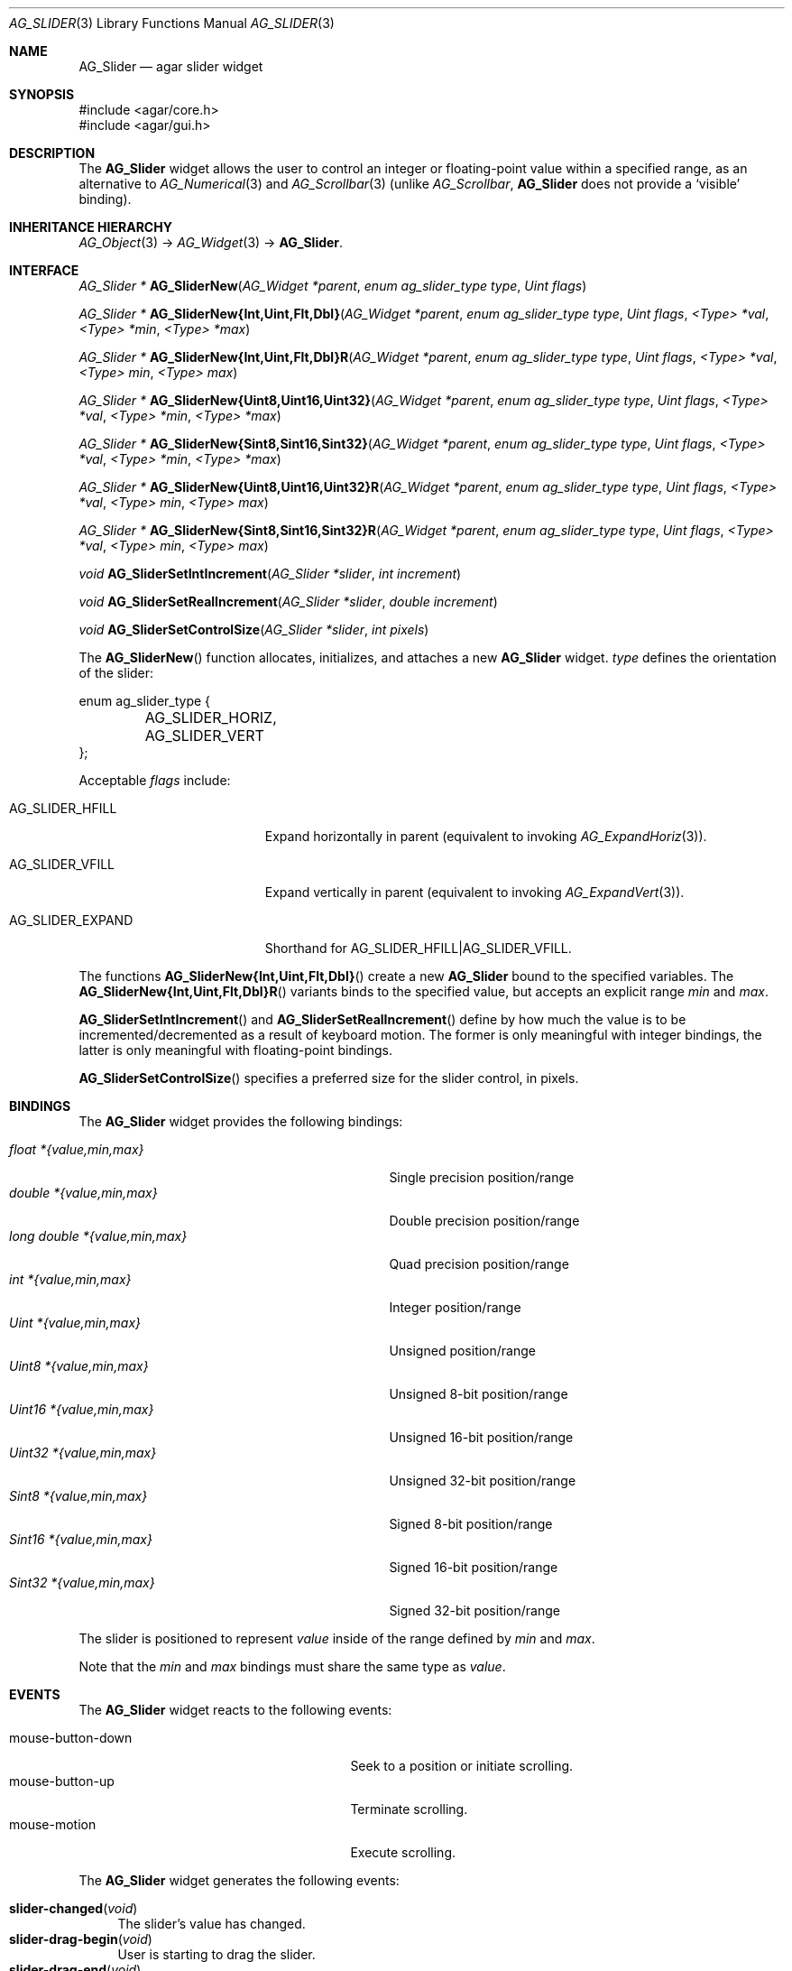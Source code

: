 .\" Copyright (c) 2011 Hypertriton, Inc. <http://hypertriton.com/>
.\" All rights reserved.
.\"
.\" Redistribution and use in source and binary forms, with or without
.\" modification, are permitted provided that the following conditions
.\" are met:
.\" 1. Redistributions of source code must retain the above copyright
.\"    notice, this list of conditions and the following disclaimer.
.\" 2. Redistributions in binary form must reproduce the above copyright
.\"    notice, this list of conditions and the following disclaimer in the
.\"    documentation and/or other materials provided with the distribution.
.\" 
.\" THIS SOFTWARE IS PROVIDED BY THE AUTHOR ``AS IS'' AND ANY EXPRESS OR
.\" IMPLIED WARRANTIES, INCLUDING, BUT NOT LIMITED TO, THE IMPLIED
.\" WARRANTIES OF MERCHANTABILITY AND FITNESS FOR A PARTICULAR PURPOSE
.\" ARE DISCLAIMED. IN NO EVENT SHALL THE AUTHOR BE LIABLE FOR ANY DIRECT,
.\" INDIRECT, INCIDENTAL, SPECIAL, EXEMPLARY, OR CONSEQUENTIAL DAMAGES
.\" (INCLUDING BUT NOT LIMITED TO, PROCUREMENT OF SUBSTITUTE GOODS OR
.\" SERVICES; LOSS OF USE, DATA, OR PROFITS; OR BUSINESS INTERRUPTION)
.\" HOWEVER CAUSED AND ON ANY THEORY OF LIABILITY, WHETHER IN CONTRACT,
.\" STRICT LIABILITY, OR TORT (INCLUDING NEGLIGENCE OR OTHERWISE) ARISING
.\" IN ANY WAY OUT OF THE USE OF THIS SOFTWARE EVEN IF ADVISED OF THE
.\" POSSIBILITY OF SUCH DAMAGE.
.\"
.Dd March 1, 2008
.Dt AG_SLIDER 3
.Os
.ds vT Agar API Reference
.ds oS Agar 1.3.2
.Sh NAME
.Nm AG_Slider
.Nd agar slider widget
.Sh SYNOPSIS
.Bd -literal
#include <agar/core.h>
#include <agar/gui.h>
.Ed
.Sh DESCRIPTION
The
.Nm
widget allows the user to control an integer or floating-point value within a
specified range, as an alternative to
.Xr AG_Numerical 3
and
.Xr AG_Scrollbar 3
(unlike
.Ft AG_Scrollbar ,
.Nm
does not provide a
.Sq visible
binding).
.Sh INHERITANCE HIERARCHY
.Xr AG_Object 3 ->
.Xr AG_Widget 3 ->
.Nm .
.Sh INTERFACE
.nr nS 1
.Ft "AG_Slider *"
.Fn AG_SliderNew "AG_Widget *parent" "enum ag_slider_type type" "Uint flags"
.Pp
.\" MANLINK(AG_SliderNewInt)
.\" MANLINK(AG_SliderNewUint)
.\" MANLINK(AG_SliderNewFlt)
.\" MANLINK(AG_SliderNewDbl)
.Ft "AG_Slider *"
.Fn AG_SliderNew{Int,Uint,Flt,Dbl} "AG_Widget *parent" "enum ag_slider_type type" "Uint flags" "<Type> *val" "<Type> *min" "<Type> *max"
.Pp
.\" MANLINK(AG_SliderNewIntR)
.\" MANLINK(AG_SliderNewUintR)
.\" MANLINK(AG_SliderNewFltR)
.\" MANLINK(AG_SliderNewDblR)
.Ft "AG_Slider *"
.Fn AG_SliderNew{Int,Uint,Flt,Dbl}R "AG_Widget *parent" "enum ag_slider_type type" "Uint flags" "<Type> *val" "<Type> min" "<Type> max"
.Pp
.\" MANLINK(AG_SliderNewUint8)
.\" MANLINK(AG_SliderNewUint16)
.\" MANLINK(AG_SliderNewUint32)
.\" MANLINK(AG_SliderNewSint8)
.\" MANLINK(AG_SliderNewSint16)
.\" MANLINK(AG_SliderNewSint32)
.Ft "AG_Slider *"
.Fn AG_SliderNew{Uint8,Uint16,Uint32} "AG_Widget *parent" "enum ag_slider_type type" "Uint flags" "<Type> *val" "<Type> *min" "<Type> *max"
.Pp
.Ft "AG_Slider *"
.Fn AG_SliderNew{Sint8,Sint16,Sint32} "AG_Widget *parent" "enum ag_slider_type type" "Uint flags" "<Type> *val" "<Type> *min" "<Type> *max"
.Pp
.\" MANLINK(AG_SliderNewUint8R)
.\" MANLINK(AG_SliderNewUint16R)
.\" MANLINK(AG_SliderNewUint32R)
.\" MANLINK(AG_SliderNewSint8R)
.\" MANLINK(AG_SliderNewSint16R)
.\" MANLINK(AG_SliderNewSint32R)
.Ft "AG_Slider *"
.Fn AG_SliderNew{Uint8,Uint16,Uint32}R "AG_Widget *parent" "enum ag_slider_type type" "Uint flags" "<Type> *val" "<Type> min" "<Type> max"
.Pp
.Ft "AG_Slider *"
.Fn AG_SliderNew{Sint8,Sint16,Sint32}R "AG_Widget *parent" "enum ag_slider_type type" "Uint flags" "<Type> *val" "<Type> min" "<Type> max"
.Pp
.Ft void
.Fn AG_SliderSetIntIncrement "AG_Slider *slider" "int increment"
.Pp
.Ft void
.Fn AG_SliderSetRealIncrement "AG_Slider *slider" "double increment"
.Pp
.Ft void
.Fn AG_SliderSetControlSize "AG_Slider *slider" "int pixels"
.Pp
.nr nS 0
The
.Fn AG_SliderNew
function allocates, initializes, and attaches a new
.Nm
widget.
.Fa type
defines the orientation of the slider:
.Bd -literal
enum ag_slider_type {
	AG_SLIDER_HORIZ,
	AG_SLIDER_VERT
};
.Ed
.Pp
Acceptable
.Fa flags
include:
.Pp
.Bl -tag -width "AG_SLIDER_EXPAND "
.It AG_SLIDER_HFILL
Expand horizontally in parent (equivalent to invoking
.Xr AG_ExpandHoriz 3 ) .
.It AG_SLIDER_VFILL
Expand vertically in parent (equivalent to invoking
.Xr AG_ExpandVert 3 ) .
.It AG_SLIDER_EXPAND
Shorthand for
.Dv AG_SLIDER_HFILL|AG_SLIDER_VFILL .
.El
.Pp
The functions
.Fn AG_SliderNew{Int,Uint,Flt,Dbl}
create a new
.Nm
bound to the specified variables.
The
.Fn AG_SliderNew{Int,Uint,Flt,Dbl}R
variants binds to the specified value, but accepts an explicit range
.Fa min
and
.Fa max .
.Pp
.Fn AG_SliderSetIntIncrement
and
.Fn AG_SliderSetRealIncrement
define by how much the value is to be incremented/decremented as a result of
keyboard motion.
The former is only meaningful with integer bindings, the latter is only
meaningful with floating-point bindings.
.Pp
.Fn AG_SliderSetControlSize
specifies a preferred size for the slider control, in pixels.
.Sh BINDINGS
The
.Nm
widget provides the following bindings:
.Pp
.Bl -tag -compact -width "long double *{value,min,max} "
.It Va float *{value,min,max}
Single precision position/range
.It Va double *{value,min,max}
Double precision position/range
.It Va long double *{value,min,max}
Quad precision position/range
.It Va int *{value,min,max}
Integer position/range
.It Va Uint *{value,min,max}
Unsigned position/range
.It Va Uint8 *{value,min,max}
Unsigned 8-bit position/range
.It Va Uint16 *{value,min,max}
Unsigned 16-bit position/range
.It Va Uint32 *{value,min,max}
Unsigned 32-bit position/range
.It Va Sint8 *{value,min,max}
Signed 8-bit position/range
.It Va Sint16 *{value,min,max}
Signed 16-bit position/range
.It Va Sint32 *{value,min,max}
Signed 32-bit position/range
.El
.Pp
The slider is positioned to represent
.Va value
inside of the range defined by
.Va min
and
.Va max .
.Pp
Note that the
.Va min
and
.Va max
bindings must share the same type as
.Va value .
.Pp
.Sh EVENTS
The
.Nm
widget reacts to the following events:
.Pp
.Bl -tag -compact -width 25n
.It mouse-button-down
Seek to a position or initiate scrolling.
.It mouse-button-up
Terminate scrolling.
.It mouse-motion
Execute scrolling.
.El
.Pp
The
.Nm
widget generates the following events:
.Pp
.Bl -tag -compact -width 2n
.It Fn slider-changed "void"
The slider's value has changed.
.It Fn slider-drag-begin "void"
User is starting to drag the slider.
.It Fn slider-drag-end "void"
User is done dragging the slider.
.El
.Sh SEE ALSO
.Xr AG_Intro 3 ,
.Xr AG_Numerical 3 ,
.Xr AG_Scrollbar 3 ,
.Xr AG_Widget 3 ,
.Xr AG_Window 3
.Sh HISTORY
The
.Nm
widget first appeared in Agar 1.3.2.
